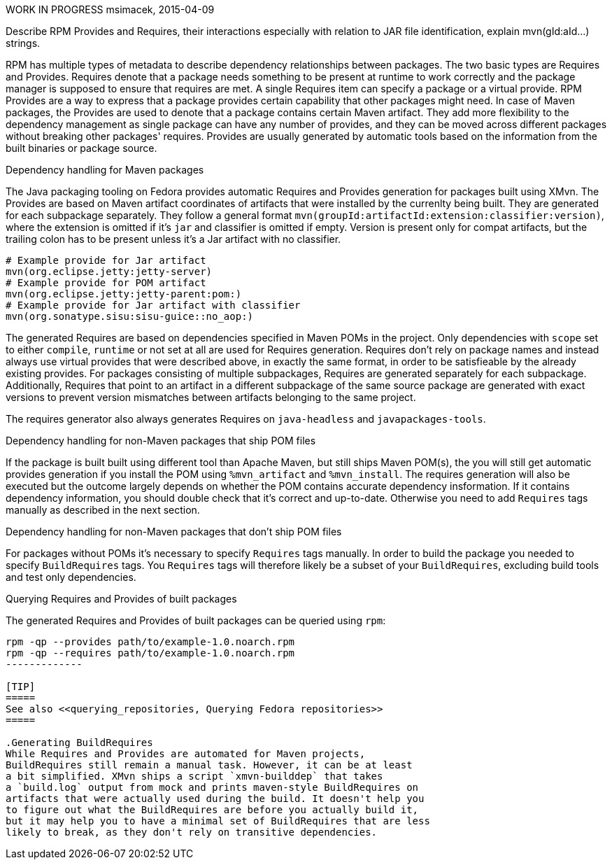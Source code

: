 WORK IN PROGRESS
msimacek, 2015-04-09

Describe RPM Provides and Requires, their interactions especially with relation
to JAR file identification, explain mvn(gId:aId...) strings.

RPM has multiple types of metadata to describe dependency relationships
between packages. The two basic types are Requires and Provides.
Requires denote that a package needs something to be present at
runtime to work correctly and the package manager is supposed to ensure
that requires are met. A single Requires item can specify a package or
a virtual provide.
RPM Provides are a way to express that a package provides certain
capability that other packages might need. In case of Maven packages,
the Provides are used to denote that a package contains certain Maven
artifact. They add more flexibility to
the dependency management as single package can have any number of
provides, and they can be moved across different packages without
breaking other packages' requires.
Provides are usually generated by automatic tools based on the
information from the built binaries or package source.

.Dependency handling for Maven packages
The Java packaging tooling on Fedora provides automatic Requires and
Provides generation for packages built using XMvn. The Provides are based
on Maven artifact coordinates of artifacts that were installed by the
currenlty being built. They are generated for each subpackage
separately. They follow a general format
`mvn(groupId:artifactId:extension:classifier:version)`, where the
extension is omitted if it's `jar` and classifier is omitted if empty.
Version is present only for compat artifacts, but the trailing colon has
to be present unless it's a Jar artifact with no classifier.

[source,shell]
--------------
# Example provide for Jar artifact
mvn(org.eclipse.jetty:jetty-server)
# Example provide for POM artifact
mvn(org.eclipse.jetty:jetty-parent:pom:)
# Example provide for Jar artifact with classifier
mvn(org.sonatype.sisu:sisu-guice::no_aop:)
--------------

The generated Requires are based on dependencies specified in Maven POMs
in the project. Only dependencies with `scope` set to either `compile`,
`runtime` or not set at all are used for Requires generation.
Requires don't rely on package names and instead always
use virtual provides that were described above, in exactly the same
format, in order to be satisfieable by the already existing provides.
For packages consisting of multiple subpackages, Requires are generated
separately for each subpackage. Additionally, Requires that point to an
artifact in a different subpackage of the same source package are
generated with exact versions to prevent version mismatches between
artifacts belonging to the same project.

The requires generator also always generates Requires on `java-headless`
and `javapackages-tools`.

.Dependency handling for non-Maven packages that ship POM files
If the package is built built using different tool than Apache Maven,
but still ships Maven POM(s), the you will still get automatic provides
generation if you install the POM using `%mvn_artifact` and
`%mvn_install`. The requires generation will also be executed but the
outcome largely depends on whether the POM contains accurate dependency
insformation. If it contains dependency information, you should double
check that it's correct and up-to-date. Otherwise you need to add
`Requires` tags manually as described in the next section.

.Dependency handling for non-Maven packages that don't ship POM files
For packages without POMs it's necessary to specify `Requires` tags
manually. In order to build the package you needed to specify
`BuildRequires` tags. You `Requires` tags will therefore likely be
a subset of your `BuildRequires`, excluding build tools and test only
dependencies.

.Querying Requires and Provides of built packages
The generated Requires and Provides of built packages can be queried
using `rpm`:
[source,shell]
--------------
rpm -qp --provides path/to/example-1.0.noarch.rpm
rpm -qp --requires path/to/example-1.0.noarch.rpm
-------------

[TIP]
=====
See also <<querying_repositories, Querying Fedora repositories>>
=====

.Generating BuildRequires
While Requires and Provides are automated for Maven projects,
BuildRequires still remain a manual task. However, it can be at least
a bit simplified. XMvn ships a script `xmvn-builddep` that takes
a `build.log` output from mock and prints maven-style BuildRequires on
artifacts that were actually used during the build. It doesn't help you
to figure out what the BuildRequires are before you actually build it,
but it may help you to have a minimal set of BuildRequires that are less
likely to break, as they don't rely on transitive dependencies.
